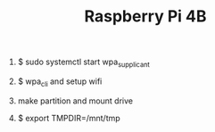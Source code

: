 #+TITLE: Raspberry Pi 4B


1. $ sudo systemctl start wpa_supplicant

2. $ wpa_cli and setup wifi

3. make partition and mount drive

  # !!IMPORTANT!!
4. $ export TMPDIR=/mnt/tmp

